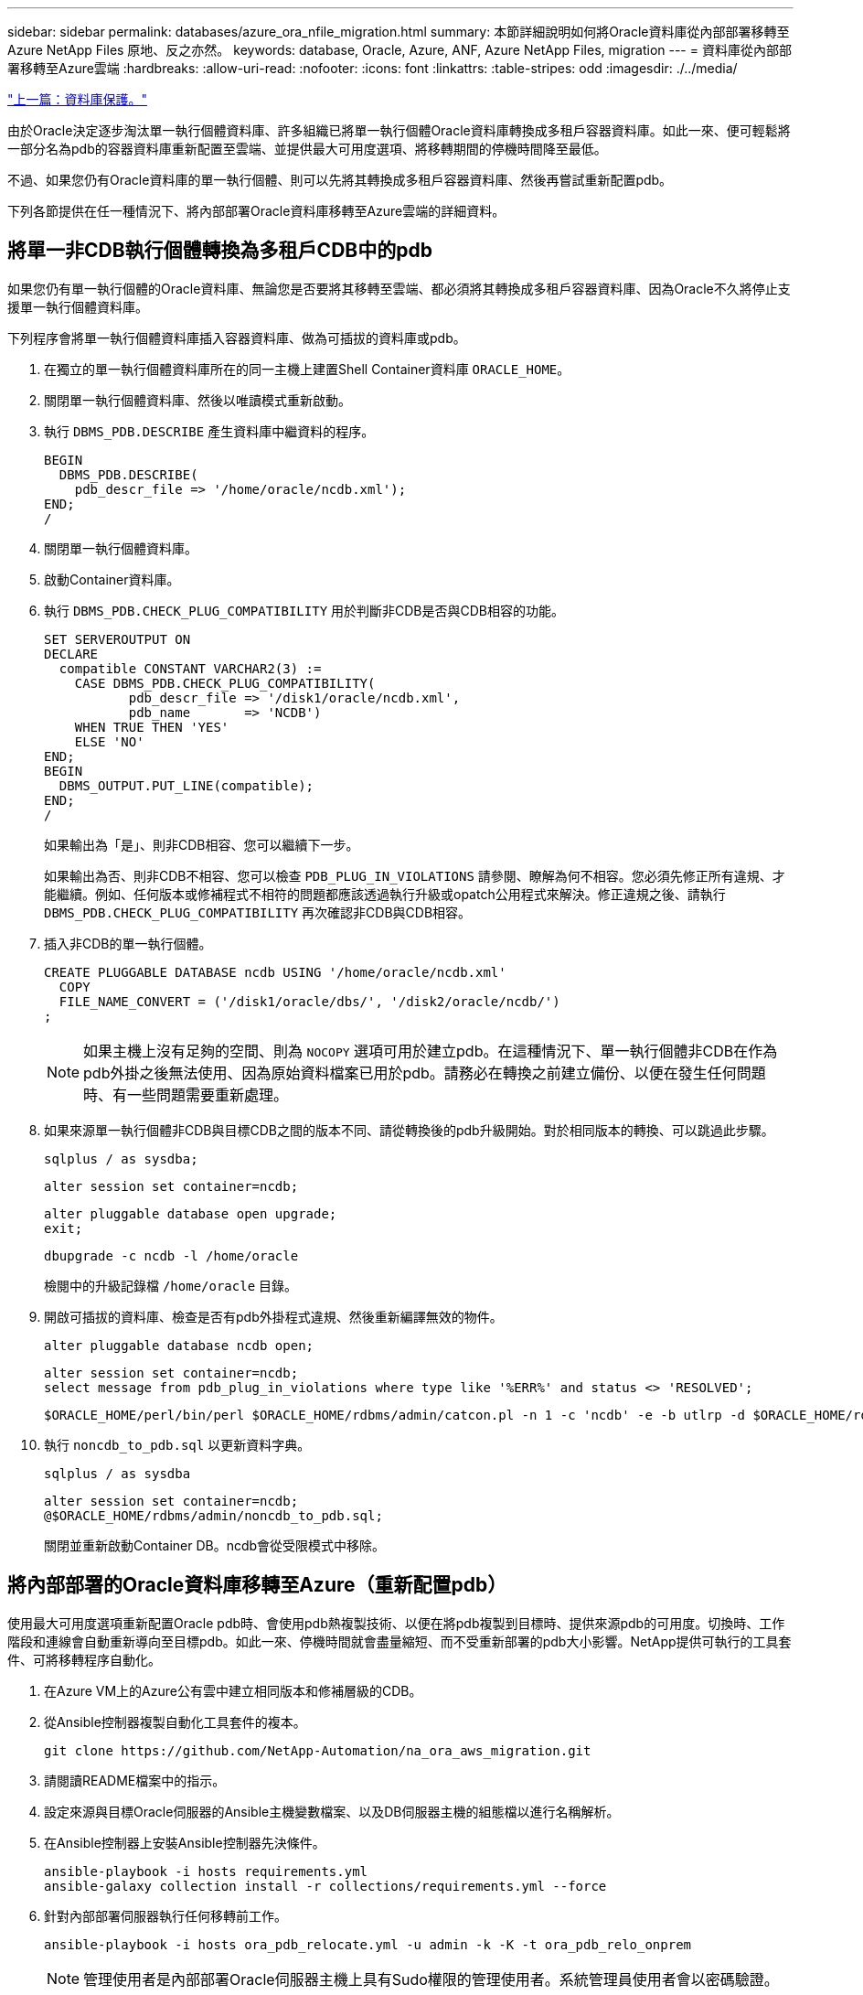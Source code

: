 ---
sidebar: sidebar 
permalink: databases/azure_ora_nfile_migration.html 
summary: 本節詳細說明如何將Oracle資料庫從內部部署移轉至Azure NetApp Files 原地、反之亦然。 
keywords: database, Oracle, Azure, ANF, Azure NetApp Files, migration 
---
= 資料庫從內部部署移轉至Azure雲端
:hardbreaks:
:allow-uri-read: 
:nofooter: 
:icons: font
:linkattrs: 
:table-stripes: odd
:imagesdir: ./../media/


link:azure_ora_nfile_protection.html["上一篇：資料庫保護。"]

[role="lead"]
由於Oracle決定逐步淘汰單一執行個體資料庫、許多組織已將單一執行個體Oracle資料庫轉換成多租戶容器資料庫。如此一來、便可輕鬆將一部分名為pdb的容器資料庫重新配置至雲端、並提供最大可用度選項、將移轉期間的停機時間降至最低。

不過、如果您仍有Oracle資料庫的單一執行個體、則可以先將其轉換成多租戶容器資料庫、然後再嘗試重新配置pdb。

下列各節提供在任一種情況下、將內部部署Oracle資料庫移轉至Azure雲端的詳細資料。



== 將單一非CDB執行個體轉換為多租戶CDB中的pdb

如果您仍有單一執行個體的Oracle資料庫、無論您是否要將其移轉至雲端、都必須將其轉換成多租戶容器資料庫、因為Oracle不久將停止支援單一執行個體資料庫。

下列程序會將單一執行個體資料庫插入容器資料庫、做為可插拔的資料庫或pdb。

. 在獨立的單一執行個體資料庫所在的同一主機上建置Shell Container資料庫 `ORACLE_HOME`。
. 關閉單一執行個體資料庫、然後以唯讀模式重新啟動。
. 執行 `DBMS_PDB.DESCRIBE` 產生資料庫中繼資料的程序。
+
[source, cli]
----
BEGIN
  DBMS_PDB.DESCRIBE(
    pdb_descr_file => '/home/oracle/ncdb.xml');
END;
/
----
. 關閉單一執行個體資料庫。
. 啟動Container資料庫。
. 執行 `DBMS_PDB.CHECK_PLUG_COMPATIBILITY` 用於判斷非CDB是否與CDB相容的功能。
+
[source, cli]
----
SET SERVEROUTPUT ON
DECLARE
  compatible CONSTANT VARCHAR2(3) :=
    CASE DBMS_PDB.CHECK_PLUG_COMPATIBILITY(
           pdb_descr_file => '/disk1/oracle/ncdb.xml',
           pdb_name       => 'NCDB')
    WHEN TRUE THEN 'YES'
    ELSE 'NO'
END;
BEGIN
  DBMS_OUTPUT.PUT_LINE(compatible);
END;
/
----
+
如果輸出為「是」、則非CDB相容、您可以繼續下一步。

+
如果輸出為否、則非CDB不相容、您可以檢查 `PDB_PLUG_IN_VIOLATIONS` 請參閱、瞭解為何不相容。您必須先修正所有違規、才能繼續。例如、任何版本或修補程式不相符的問題都應該透過執行升級或opatch公用程式來解決。修正違規之後、請執行 `DBMS_PDB.CHECK_PLUG_COMPATIBILITY` 再次確認非CDB與CDB相容。

. 插入非CDB的單一執行個體。
+
[source, cli]
----
CREATE PLUGGABLE DATABASE ncdb USING '/home/oracle/ncdb.xml'
  COPY
  FILE_NAME_CONVERT = ('/disk1/oracle/dbs/', '/disk2/oracle/ncdb/')
;
----
+

NOTE: 如果主機上沒有足夠的空間、則為 `NOCOPY` 選項可用於建立pdb。在這種情況下、單一執行個體非CDB在作為pdb外掛之後無法使用、因為原始資料檔案已用於pdb。請務必在轉換之前建立備份、以便在發生任何問題時、有一些問題需要重新處理。

. 如果來源單一執行個體非CDB與目標CDB之間的版本不同、請從轉換後的pdb升級開始。對於相同版本的轉換、可以跳過此步驟。
+
[source, cli]
----
sqlplus / as sysdba;
----
+
[source, cli]
----
alter session set container=ncdb;
----
+
[source, cli]
----
alter pluggable database open upgrade;
exit;
----
+
[source, cli]
----
dbupgrade -c ncdb -l /home/oracle
----
+
檢閱中的升級記錄檔 `/home/oracle` 目錄。

. 開啟可插拔的資料庫、檢查是否有pdb外掛程式違規、然後重新編譯無效的物件。
+
[source, cli]
----
alter pluggable database ncdb open;
----
+
[source, cli]
----
alter session set container=ncdb;
select message from pdb_plug_in_violations where type like '%ERR%' and status <> 'RESOLVED';
----
+
[source, cli]
----
$ORACLE_HOME/perl/bin/perl $ORACLE_HOME/rdbms/admin/catcon.pl -n 1 -c 'ncdb' -e -b utlrp -d $ORACLE_HOME/rdbms/admin utlrp.sql
----
. 執行 `noncdb_to_pdb.sql` 以更新資料字典。
+
[source, cli]
----
sqlplus / as sysdba
----
+
[source, cli]
----
alter session set container=ncdb;
@$ORACLE_HOME/rdbms/admin/noncdb_to_pdb.sql;
----
+
關閉並重新啟動Container DB。ncdb會從受限模式中移除。





== 將內部部署的Oracle資料庫移轉至Azure（重新配置pdb）

使用最大可用度選項重新配置Oracle pdb時、會使用pdb熱複製技術、以便在將pdb複製到目標時、提供來源pdb的可用度。切換時、工作階段和連線會自動重新導向至目標pdb。如此一來、停機時間就會盡量縮短、而不受重新部署的pdb大小影響。NetApp提供可執行的工具套件、可將移轉程序自動化。

. 在Azure VM上的Azure公有雲中建立相同版本和修補層級的CDB。
. 從Ansible控制器複製自動化工具套件的複本。
+
[source, cli]
----
git clone https://github.com/NetApp-Automation/na_ora_aws_migration.git
----
. 請閱讀README檔案中的指示。
. 設定來源與目標Oracle伺服器的Ansible主機變數檔案、以及DB伺服器主機的組態檔以進行名稱解析。
. 在Ansible控制器上安裝Ansible控制器先決條件。
+
[source, cli]
----
ansible-playbook -i hosts requirements.yml
ansible-galaxy collection install -r collections/requirements.yml --force
----
. 針對內部部署伺服器執行任何移轉前工作。
+
[source, cli]
----
ansible-playbook -i hosts ora_pdb_relocate.yml -u admin -k -K -t ora_pdb_relo_onprem
----
+

NOTE: 管理使用者是內部部署Oracle伺服器主機上具有Sudo權限的管理使用者。系統管理員使用者會以密碼驗證。

. 執行Oracle pdb從內部部署重新配置至目標Azure Oracle主機。
+
[source, cli]
----
ansible-playbook -i hosts ora_pdb_relocate.yml -u azureuser --private-key db1.pem -t ora_pdb_relo_primary
----



NOTE: Ansible控制器可位於內部部署或Azure雲端。控制器需要連線至內部部署的Oracle伺服器主機和Azure Oracle VM主機。Oracle資料庫連接埠（例如1521）會在內部部署的Oracle伺服器主機與Azure Oracle VM主機之間開啟。



== 其他Oracle資料庫移轉選項

如需其他移轉選項、請參閱Microsoft文件： link:https://learn.microsoft.com/en-us/azure/architecture/example-scenario/oracle-migrate/oracle-migration-overview["Oracle資料庫移轉決策程序"^]。
